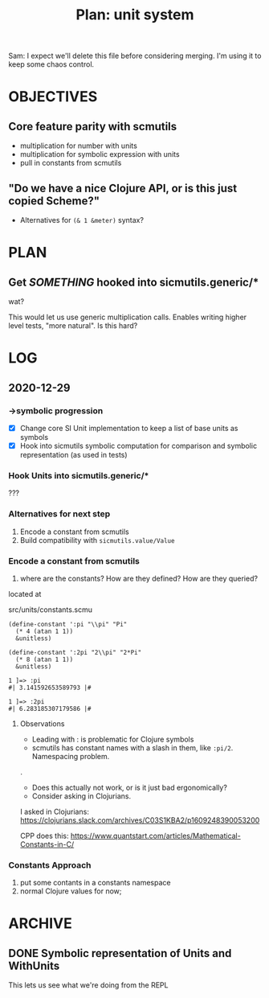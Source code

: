 #+TITLE: Plan: unit system

Sam: I expect we'll delete this file before considering merging. I'm using it to
keep some chaos control.

* OBJECTIVES
** Core feature parity with scmutils
- multiplication for number with units
- multiplication for symbolic expression with units
- pull in constants from scmutils
** "Do we have a nice Clojure API, or is this just copied Scheme?"
- Alternatives for ~(& 1 &meter)~ syntax?
* PLAN
** Get /SOMETHING/ hooked into sicmutils.generic/*
wat?

This would let us use generic multiplication calls. Enables writing higher level
tests, "more natural". Is this hard?
* LOG
** 2020-12-29
*** ->symbolic progression
- [X] Change core SI Unit implementation to keep a list of base units as symbols
- [X] Hook into sicmutils symbolic computation for comparison and symbolic
  representation (as used in tests)
*** Hook Units into sicmutils.generic/*
???
*** Alternatives for next step
1. Encode a constant from scmutils
2. Build compatibility with ~sicmutils.value/Value~
*** Encode a constant from scmutils
1. where are the constants? How are they defined? How are they queried?

located at

  src/units/constants.scmu

#+begin_src
(define-constant ':pi "\\pi" "Pi"
  (* 4 (atan 1 1))
  &unitless)

(define-constant ':2pi "2\\pi" "2*Pi"
  (* 8 (atan 1 1))
  &unitless)

1 ]=> :pi
#| 3.141592653589793 |#

1 ]=> :2pi
#| 6.283185307179586 |#
#+end_src
**** Observations
- Leading with : is problematic for Clojure symbols
- scmutils has constant names with a slash in them, like ~:pi/2~. Namespacing problem.

.

- Does this actually not work, or is it just bad ergonomically?
- Consider asking in Clojurians.

I asked in Clojurians: https://clojurians.slack.com/archives/C03S1KBA2/p1609248390053200

CPP does this: https://www.quantstart.com/articles/Mathematical-Constants-in-C/
*** Constants Approach
1. put some contants in a constants namespace
2. normal Clojure values for now;
* ARCHIVE
** DONE Symbolic representation of Units and WithUnits
This lets us see what we're doing from the REPL
